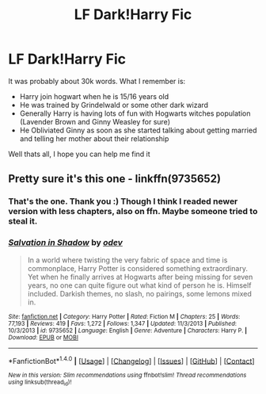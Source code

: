 #+TITLE: LF Dark!Harry Fic

* LF Dark!Harry Fic
:PROPERTIES:
:Author: sidjm
:Score: 3
:DateUnix: 1513012704.0
:DateShort: 2017-Dec-11
:FlairText: Fic Search
:END:
It was probably about 30k words. What I remember is:

- Harry join hogwart when he is 15/16 years old
- He was trained by Grindelwald or some other dark wizard
- Generally Harry is having lots of fun with Hogwarts witches population (Lavender Brown and Ginny Weasley for sure)
- He Obliviated Ginny as soon as she started talking about getting married and telling her mother about their relationship

Well thats all, I hope you can help me find it


** Pretty sure it's this one - linkffn(9735652)
:PROPERTIES:
:Author: 777MAR777
:Score: 4
:DateUnix: 1513027688.0
:DateShort: 2017-Dec-12
:END:

*** That's the one. Thank you :) Though I think I readed newer version with less chapters, also on ffn. Maybe someone tried to steal it.
:PROPERTIES:
:Author: sidjm
:Score: 3
:DateUnix: 1513030088.0
:DateShort: 2017-Dec-12
:END:


*** [[http://www.fanfiction.net/s/9735652/1/][*/Salvation in Shadow/*]] by [[https://www.fanfiction.net/u/4666012/odev][/odev/]]

#+begin_quote
  In a world where twisting the very fabric of space and time is commonplace, Harry Potter is considered something extraordinary. Yet when he finally arrives at Hogwarts after being missing for seven years, no one can quite figure out what kind of person he is. Himself included. Darkish themes, no slash, no pairings, some lemons mixed in.
#+end_quote

^{/Site/: [[http://www.fanfiction.net/][fanfiction.net]] *|* /Category/: Harry Potter *|* /Rated/: Fiction M *|* /Chapters/: 25 *|* /Words/: 77,193 *|* /Reviews/: 419 *|* /Favs/: 1,272 *|* /Follows/: 1,347 *|* /Updated/: 11/3/2013 *|* /Published/: 10/3/2013 *|* /id/: 9735652 *|* /Language/: English *|* /Genre/: Adventure *|* /Characters/: Harry P. *|* /Download/: [[http://www.ff2ebook.com/old/ffn-bot/index.php?id=9735652&source=ff&filetype=epub][EPUB]] or [[http://www.ff2ebook.com/old/ffn-bot/index.php?id=9735652&source=ff&filetype=mobi][MOBI]]}

--------------

*FanfictionBot*^{1.4.0} *|* [[[https://github.com/tusing/reddit-ffn-bot/wiki/Usage][Usage]]] | [[[https://github.com/tusing/reddit-ffn-bot/wiki/Changelog][Changelog]]] | [[[https://github.com/tusing/reddit-ffn-bot/issues/][Issues]]] | [[[https://github.com/tusing/reddit-ffn-bot/][GitHub]]] | [[[https://www.reddit.com/message/compose?to=tusing][Contact]]]

^{/New in this version: Slim recommendations using/ ffnbot!slim! /Thread recommendations using/ linksub(thread_id)!}
:PROPERTIES:
:Author: FanfictionBot
:Score: 2
:DateUnix: 1513027705.0
:DateShort: 2017-Dec-12
:END:
